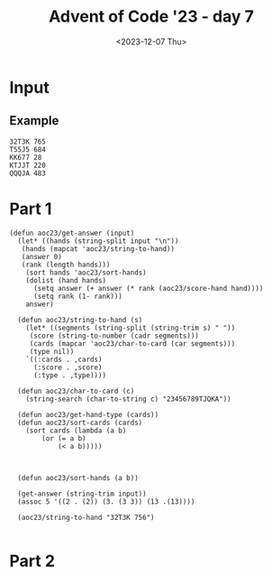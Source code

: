 #+title: Advent of Code '23 - day 7
#+date: <2023-12-07 Thu>

#+begin_preview
#+end_preview

* Input
** Example
#+name: example
#+begin_example
32T3K 765
T55J5 684
KK677 28
KTJJT 220
QQQJA 483
#+end_example

** Input                                                           :noexport:
#+name: input
#+begin_example
9A35J 469
75T32 237
6T8JQ 427
3366A 814
K2AK9 982
J8KTT 9
94936 970
Q8AK9 15
3QQ32 940
65555 484
8K88K 674
Q67T5 788
77575 476
KAKAA 785
AA3AA 240
44767 423
Q923A 300
KK444 650
QQQ6Q 313
5JA22 167
7A264 837
TTKTT 646
K62JJ 682
34A63 532
7J554 393
Q86T6 745
9963K 718
92K85 97
3KKJ3 604
98Q26 257
7AJ6Q 132
K48T5 125
554J4 408
T6333 178
5757J 479
8J222 488
KKJ6A 460
95T38 944
23J22 796
AK333 69
25AK9 978
77779 123
K9T83 56
46A39 730
655J5 77
A2T2A 78
J8Q75 847
QA82A 700
TTT67 443
KT9A5 343
6969T 582
A7779 703
3QA93 597
6JT6T 558
28888 290
26TT2 147
T9356 587
6T542 482
3J733 140
TQT72 534
3K3K3 208
5JA6J 833
64646 277
86K68 795
24455 997
3633K 504
K3K36 790
22KK2 731
AA8AA 991
A6666 312
38395 712
46J44 229
52529 268
49AA9 573
J7J94 258
87TKA 947
J2999 555
T9KJK 194
7KK3K 146
T255T 875
9QAT4 475
759A2 169
22322 510
27T69 299
644K6 4
44J84 227
6A722 806
775KJ 25
37425 679
7TA8T 226
3Q6TK 391
8T3J4 196
67534 339
5QQ55 565
J33A3 305
8A8AJ 732
2QQJ5 523
AAAJA 618
97733 858
2A6Q2 433
J8QT3 390
3333J 910
K2AK2 884
AQTTQ 810
55666 855
7Q7QJ 743
K8KK3 489
4AKKJ 619
QQKQQ 373
QJ59A 688
2687J 622
7Q77J 512
578A3 120
T2662 737
JKJK7 807
44T94 223
454Q5 607
75J58 551
A686J 763
TAT4T 108
75356 591
96989 977
K7KTK 775
5252Q 318
77A5A 599
22K87 359
JJQQQ 930
8TKT8 436
A9QQ8 374
4T2JA 30
777AJ 463
8J888 87
42K8Q 657
J5JJ5 713
AKQJ3 45
T59K4 765
22A77 266
K8KK8 219
6T666 349
72T7T 92
3JQJQ 964
AA2J9 672
66997 803
5A8A2 467
KKKQ7 98
67Q5J 669
J57A6 503
98347 331
6J668 279
9K7KK 319
84848 337
33353 974
A333T 576
66636 461
6AAA2 281
Q52QQ 691
7876A 892
533T8 966
5A9Q7 533
A6AAQ 21
688Q6 100
K8483 764
62865 453
39323 189
TTJJT 498
5J437 306
55A7A 876
9A366 562
8J479 249
65544 640
83T88 325
AK45A 321
39QQ3 849
83838 749
43394 602
33722 843
T5KTJ 428
JJKK9 549
33737 27
4KKK4 638
KK398 246
J6828 372
99229 23
2963K 577
3ATJJ 862
6488T 912
48554 903
3A353 627
86923 768
79A98 540
77TTT 965
TK2T7 188
2A644 687
QT943 253
K2QJT 887
J5KK5 915
9Q2JA 980
J237J 28
A46Q2 264
7T2TT 621
A4T8J 57
Q5QT5 217
K9AK7 248
TAJTT 973
82822 919
858AA 265
5555J 800
552J2 908
Q5248 272
A5KK5 529
K8J9T 85
888TT 477
665Q5 823
Q42AT 449
4843A 83
Q5476 885
Q52T2 409
6A2TJ 580
92A99 483
Q9Q6Q 734
36662 134
88899 401
KQQQ9 389
JQ259 658
57895 639
KQ654 852
94273 612
77KT7 987
3Q4AQ 364
6KQK6 651
4AQ23 163
34TTT 107
T98T2 870
J78Q9 756
3K3J3 404
J993J 328
Q8JQA 678
96759 326
2J22J 383
2T222 236
76666 772
QQ5QJ 225
A47AA 505
967TJ 924
Q3TJ4 63
2KK29 879
44Q4Q 685
TTQ9T 659
7244J 414
T22TJ 269
55552 3
J78TK 474
3J3J3 559
8QJ42 382
28T86 740
TKTT8 381
22J44 579
J8668 242
88TT6 709
KKKJ9 192
478K2 501
3Q66J 22
K9KAJ 774
K3333 113
4TJT4 945
Q55KK 609
Q7272 955
6AKAA 490
964T5 971
36Q3Q 51
3T9AT 969
Q8TQT 256
4A833 632
5499J 812
44222 176
6QQ6Q 317
TJT2T 206
A862Q 468
36663 464
54JK9 302
8J828 103
32QQ2 38
66675 595
2J8TQ 50
2QQQQ 783
333QQ 282
67KKK 511
2996J 518
J824K 44
K6656 726
Q7Q5T 793
KQ27T 494
T2KQA 308
AAAA2 441
24J49 716
K58TT 873
7TA49 39
6KQ7T 298
6Q555 455
66AJA 819
5A9A3 922
AAA88 170
42324 962
22Q22 616
44QJQ 399
9J3TA 342
56K3A 588
99T9A 224
56T66 869
77997 671
53222 161
8KKJT 384
37777 567
TKTK5 42
6J622 127
387Q5 417
T3A73 360
28AKA 868
K26Q5 288
J6J88 692
KKKK9 690
2A5QA 435
K83T4 158
QAA3A 104
T7Q66 914
A3A6A 270
J888J 838
3JTKQ 867
7KKKK 451
K7766 824
Q4Q9Q 620
65A33 957
99A9A 781
A9AAA 344
44744 935
6666J 804
A8QJ9 155
AQKAA 681
6K7KJ 853
A99JA 366
65JJ5 47
4TQ8T 769
66555 457
TJ226 222
78777 758
5K488 999
Q65T4 362
4Q738 80
5JJ55 323
8Q65A 918
A5TT5 353
294J3 471
33Q44 102
66668 254
7663Q 516
AAAJJ 798
3344J 10
85888 507
68868 144
588T5 124
TT4TT 834
QQ7QK 168
75555 593
849KA 446
9QT7A 165
5AA7A 697
J99J9 213
6834K 5
TQQQT 292
7A655 403
982AQ 143
A6237 334
QK5T6 963
99895 232
56366 376
34J35 231
AAQAQ 150
78887 485
QQQQJ 263
TAQ98 197
425J5 895
JQ7QQ 992
J9JJ9 61
5888J 665
6J6K6 496
78J82 293
22292 73
TT2TT 911
ATAAT 322
339AA 953
A7465 413
AA4AA 283
QT3TQ 84
QQA5Q 66
J472J 784
T3JTT 131
333A4 210
79299 550
88A8J 594
J9749 584
J735K 902
933JQ 109
5T926 481
4T4T4 561
87TK6 247
98964 159
78997 354
36JT4 29
59464 771
2AA5A 33
77J43 244
37T7T 448
23QJ3 925
K7K5Q 792
QQQQ9 411
KK568 278
49TK7 961
55TAA 817
33J4Q 984
5QJK9 105
9A9J9 623
AK62Q 842
38333 735
9A8J8 333
9T243 204
6K2J3 547
78JKQ 959
AA3A9 634
KJJKT 13
KJKKJ 921
99934 310
4J929 431
55559 445
TT62T 355
32K25 825
622A6 480
334Q9 412
26922 114
638KJ 900
364T8 462
QQJT7 234
TK586 525
K342K 816
TTT99 699
JT658 315
36388 24
2666J 185
53455 592
4AJAA 304
J3QQ8 228
22J2A 416
99768 927
TKJ9A 487
5A55J 744
QKQ44 613
336QA 81
66622 200
JTTTK 717
59ATT 513
33938 813
66AKJ 466
3976Q 941
8888T 491
JJK47 836
99Q7Q 654
Q896K 633
Q8JKQ 553
J6K6K 811
2T323 750
KKAKK 952
Q6JJ4 929
77J77 993
9KQJT 989
44254 857
4AA5A 514
TATJA 715
74422 145
33332 544
5T5QT 311
78JT8 913
JKKT2 94
26QK7 71
444JJ 287
99979 133
Q999Q 314
48888 649
33T8K 368
77T57 711
4T42Q 351
89Q99 89
69666 846
3A33A 890
8Q8A3 636
4A888 603
9TQTA 747
9AAA9 52
TJ4TT 267
J76J7 72
K773Q 370
77Q77 329
636QQ 575
ATQAA 917
2743Q 932
2KKKJ 452
93929 686
4ATTA 458
42222 252
35225 402
45JKA 160
4TAT6 201
7A278 839
4A7Q5 543
Q33T6 641
JQ99Q 238
A793A 86
78575 187
49T9T 303
8542K 198
25A82 786
77A77 363
244KK 397
87877 689
T6T6T 778
KKKK4 392
22T2J 171
T77A7 174
99KJK 180
2444J 761
QAQQA 508
3373T 121
222TT 137
736T2 8
4444J 12
33555 566
487A4 230
22626 439
QQQQ8 336
5T552 521
QTQQQ 872
63836 614
66695 450
AKAAA 361
95A95 111
644JK 701
ATAAA 840
9J99T 35
3333A 664
99992 99
5A5A5 680
Q7J5J 405
59999 954
2KTQ9 255
6QQ96 149
37333 67
QJ6Q3 425
Q6K29 415
J7277 126
AA29Q 220
AAKJK 831
27QQ2 986
AJ367 891
33292 666
Q8786 933
TAJ28 554
K4448 585
Q8225 931
46242 598
7AT98 693
78J56 369
TTTTJ 371
TKJKK 990
66767 802
56956 789
544K4 275
46699 215
26666 710
AQQQQ 116
6A858 757
55757 142
J2KA4 723
6229K 906
6K366 179
4378K 527
AA664 832
72242 499
2TT2Q 998
5QQQ5 647
5858J 856
555KJ 655
7788J 524
36J5J 82
99666 2
9AKK3 177
47447 596
9266J 572
4TTQ4 946
999J9 110
T74K4 899
Q27J8 156
98AK5 754
3TJ6T 396
75QK7 517
K22KJ 741
9699T 916
66QAQ 202
7329Q 32
89JAT 708
444Q4 841
73366 880
677QK 683
48J84 394
2966T 6
9KT9K 531
8544T 746
2222A 934
T2QKT 615
8J282 430
K9K9K 214
336TJ 904
9JTJ9 777
QKAKK 68
62A66 48
49499 280
97967 46
8T66T 273
94349 379
57777 719
2QT5K 827
4TTT2 40
J2252 859
A3TQA 426
468JA 611
57745 662
424AA 938
J33AT 309
99339 610
872KJ 570
K2395 571
77A5Q 996
JQ7Q6 340
973J9 776
J6K92 14
5J5Q9 191
Q5555 773
A7KA7 11
54545 851
AJ9A8 968
QQAJ7 821
T6JTT 670
3T2TT 151
TTTT3 886
33933 850
KKKQQ 656
T2TT2 54
QA44J 995
89J27 335
3742A 212
T7Q88 260
TT666 75
JKQ28 724
548T3 698
3883K 148
39966 864
69424 320
4QJ5J 332
J4297 346
78A66 605
82333 809
4K777 644
9739T 936
JJ433 755
88688 43
3TJ33 988
J37K3 628
3KK3T 583
A433J 195
89K46 262
JKKQK 545
7AA27 437
977T8 828
757Q7 759
7T7A8 805
33336 19
KJKKK 118
44445 586
84Q8K 205
439K3 909
6J663 762
33777 975
9AAQA 564
JJ8JJ 91
24555 696
62644 707
AA3J5 31
6T2KQ 135
24244 34
3QK3K 560
9J3T9 787
7QTA8 705
A22JA 528
84844 537
87667 937
QJ5K4 90
2K326 239
59878 421
7J377 536
857K7 350
2K2A2 704
39T9T 493
QKT86 829
3AQJT 714
7AAAJ 600
9QK56 983
35K33 193
89888 589
TQ477 432
777K7 59
86AQJ 17
QQQJ3 407
68K25 166
32288 748
TKTQK 65
J9K56 530
AA323 960
27266 112
22722 675
73367 497
Q7JJ3 16
444T4 438
22323 74
3QQ6K 348
A68J8 454
42K64 367
3AA7J 889
AT492 398
AAA6A 673
2Q9QQ 95
A7477 815
4A8KA 444
6JJ66 893
84445 429
7997J 101
A5A6A 958
K27A2 486
4A4J4 327
464TJ 434
5554J 766
KTKT8 801
573K5 64
JKK88 522
A9999 291
T787T 338
39648 502
46464 733
AQAAA 357
8TTTT 797
64444 515
8588T 53
AKAKK 617
8AJ99 888
3TAAJ 874
338Q3 694
TT443 578
86227 419
9J9JQ 736
22522 943
823J3 866
24444 519
A7A7A 207
5JJ99 36
K2896 250
66A5J 129
JJJJJ 668
8J548 721
J8J63 385
3Q442 79
8K868 141
AAA67 767
T968K 289
5QJ5K 245
TKQK5 96
54774 122
89666 568
95596 538
9K3J4 380
66665 20
7759A 209
6JTA6 702
29574 88
AA6A4 181
Q28T4 152
777KQ 386
47888 271
K8KKQ 738
J7337 162
JQA88 820
QQ4QQ 276
TKKTT 728
JTKTK 316
3J334 684
9944Q 830
8485A 753
JKKJ8 221
A9QJ6 948
KJ3KQ 727
Q5QQQ 695
Q8QTQ 542
2QQQ8 119
JJ55Q 845
52725 950
QAJ33 808
JAA7J 557
Q22AA 183
Q8Q8Q 661
J55JT 410
KKQJJ 901
Q5455 539
AQJJ9 956
7QJ7T 896
K5KKJ 994
388KK 822
2QQ2K 218
3J4K3 285
256K7 923
K2KKA 157
QQTKQ 139
48TTT 1
TTT44 770
JJ777 898
Q466K 117
TQ4QQ 172
43333 883
855T3 324
8T933 645
579K9 347
A76Q4 729
3TTT3 115
QJAQA 928
65T65 541
77A7A 625
29J9J 472
TKT74 926
A934K 643
JT533 199
TT4AJ 216
KKKK6 55
6J3K5 676
398J3 18
778K8 653
79773 406
25446 606
54323 76
2T992 601
8A888 241
9AJQK 509
3Q3QK 739
KKKK8 667
JJ494 590
83JKT 203
J9957 751
JJAQQ 296
4835Q 301
333T3 722
KKK2K 535
8Q2QJ 378
5J396 652
TQ7J8 624
5JJ22 447
TT777 62
TTJT7 60
TA2QT 626
T3Q79 791
K6QQ8 294
28K52 967
6K374 663
7877A 495
24226 352
88KAK 907
J242T 546
K77JT 465
Q77Q5 863
TQTQT 284
49K62 26
6TTT8 569
Q77QQ 779
99T6T 70
K4AKA 130
J5TT5 979
KQJT8 175
96K99 648
A56J3 422
53585 58
6QJTQ 794
9QJ77 388
88944 235
55A2Q 780
9Q992 297
96699 660
682QJ 865
6TTTK 799
Q47QQ 358
2929K 920
J5535 752
T3383 631
6737Q 894
9QT72 440
844J9 470
6AA6A 211
5AA5A 981
8KJ88 49
55855 93
5J495 261
8QQQ5 629
J4493 860
ATTKA 818
77264 877
55K58 365
QQ666 106
238T6 459
77QQK 848
5757A 233
84AT3 951
TT7TT 642
72236 345
TQ333 760
77744 720
QQ4QK 478
Q82A2 506
AJ3AA 942
JJ958 526
AJ4A4 341
A26J8 742
5TK28 871
865J3 136
66A6A 556
Q4A55 552
K8429 37
7QQ9Q 442
323J5 375
6J456 608
73Q6A 424
8QQ68 976
J9KA7 286
Q5Q5J 418
74472 154
KKQT9 637
Q8Q88 574
7543A 190
KA87J 456
2877K 635
J76A4 330
83Q69 128
A88A8 377
9999K 630
J698Q 878
67777 243
A232A 844
8K66J 835
QJ36A 420
22QQ6 782
3339K 677
K72QK 563
86777 307
323JJ 972
955KQ 826
33443 259
88Q88 897
85778 939
7T268 356
5T85J 861
833J8 387
4AA4A 7
QTQJJ 725
TT36T 395
6KJAJ 520
5J525 473
T88JT 182
44T66 173
Q75A8 251
K777A 985
88T33 905
99575 949
62222 186
22923 492
J4Q42 706
AA872 500
JA895 153
TT562 295
34434 854
2222J 881
69K46 882
TK74J 274
T46TT 548
K54KJ 164
9999Q 184
3QTJJ 400
8QK59 41
994Q9 1000
347J4 581
Q7289 138
#+end_example

* Part 1
#+begin_src elisp :var input=example
  (defun aoc23/get-answer (input)
    (let* ((hands (string-split input "\n"))
  	 (hands (mapcat 'aoc23/string-to-hand))
  	 (answer 0)
  	 (rank (length hands)))
      (sort hands 'aoc23/sort-hands)
      (dolist (hand hands)
        (setq answer (+ answer (* rank (aoc23/score-hand hand))))
        (setq rank (1- rank)))
      answer)

    (defun aoc23/string-to-hand (s)
      (let* ((segments (string-split (string-trim s) " "))
  	   (score (string-to-number (cadr segments)))
  	   (cards (mapcar 'aoc23/char-to-card (car segments)))
  	   (type nil))
      `((:cards . ,cards)
        (:score . ,score)
        (:type . ,type))))

    (defun aoc23/char-to-card (c)
      (string-search (char-to-string c) "23456789TJQKA"))

    (defun aoc23/get-hand-type (cards))
    (defun aoc23/sort-cards (cards)
      (sort cards (lambda (a b)
  		  (or (= a b)
  		      (< a b)))))
  	  
        
  	
    (defun aoc23/sort-hands (a b))

    (get-answer (string-trim input))
    (assoc 5 '((2 . (2)) (3. (3 3)) (13 .(13))))
    
    (aoc23/string-to-hand "32T3K 756")

#+end_src

* Part 2
#+begin_src elisp :var input=example
#+end_src
